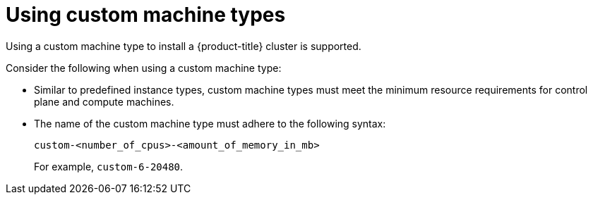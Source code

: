 // Module included in the following assemblies:
//
// * installing/installing_gcp/installing-gcp-customizations.adoc
// * installing/installing_gcp/installing-gcp-network-customizations.adoc
// * installing/installing_gcp/installing-gcp-private.adoc
// * installing/installing_gcp/installing-gcp-vpc.adoc
// * installing/installing_gcp/installing-restricted-networks-gcp-installer-provisioned.adoc
// * installing/installing_gcp/installing-gcp-user-infra.adoc
// * installing/installing_gcp/installing-gcp-user-infra-vpc.adoc
// * installing/installing_gcp/installing-restricted-networks-gcp.adoc

ifeval::["{context}" == "installing-gcp-customizations"]
:ipi:
endif::[]
ifeval::["{context}" == "installing-gcp-network-customizations"]
:ipi:
endif::[]
ifeval::["{context}" == "installing-gcp-private"]
:ipi:
endif::[]
ifeval::["{context}" == "installing-gcp-vpc"]
:ipi:
endif::[]
ifeval::["{context}" == "installing-restricted-networks-gcp-installer-provisioned"]
:ipi:
endif::[]

:_content-type: PROCEDURE
[id="installation-custom-machine-types_{context}"]
= Using custom machine types
Using a custom machine type to install a {product-title} cluster is supported.

Consider the following when using a custom machine type:

* Similar to predefined instance types, custom machine types must meet the minimum resource requirements for control plane and compute machines.
* The name of the custom machine type must adhere to the following syntax:
+
--
`custom-<number_of_cpus>-<amount_of_memory_in_mb>`

For example, `custom-6-20480`.
--

ifdef::ipi[]
As part of the installation process, you specify the custom machine type in the `install-config.yaml` file.

.Sample `install-config.yaml` file with a custom machine type

[source,yaml]
----
compute:
- architecture: amd64
  hyperthreading: Enabled
  name: worker
  platform:
    gcp:
      type: custom-6-20480
  replicas: 2
controlPlane:
  architecture: amd64
  hyperthreading: Enabled
  name: master
  platform:
    gcp:
      type: custom-6-20480
  replicas: 3
----
endif::ipi[]

ifeval::["{context}" == "installing-gcp-customizations"]
:!ipi:
endif::[]
ifeval::["{context}" == "installing-gcp-network-customizations"]
:!ipi:
endif::[]
ifeval::["{context}" == "installing-gcp-private"]
:!ipi:
endif::[]
ifeval::["{context}" == "installing-gcp-vpc"]
:!ipi:
endif::[]
ifeval::["{context}" == "installing-restricted-networks-gcp-installer-provisioned"]
:!ipi:
endif::[]
